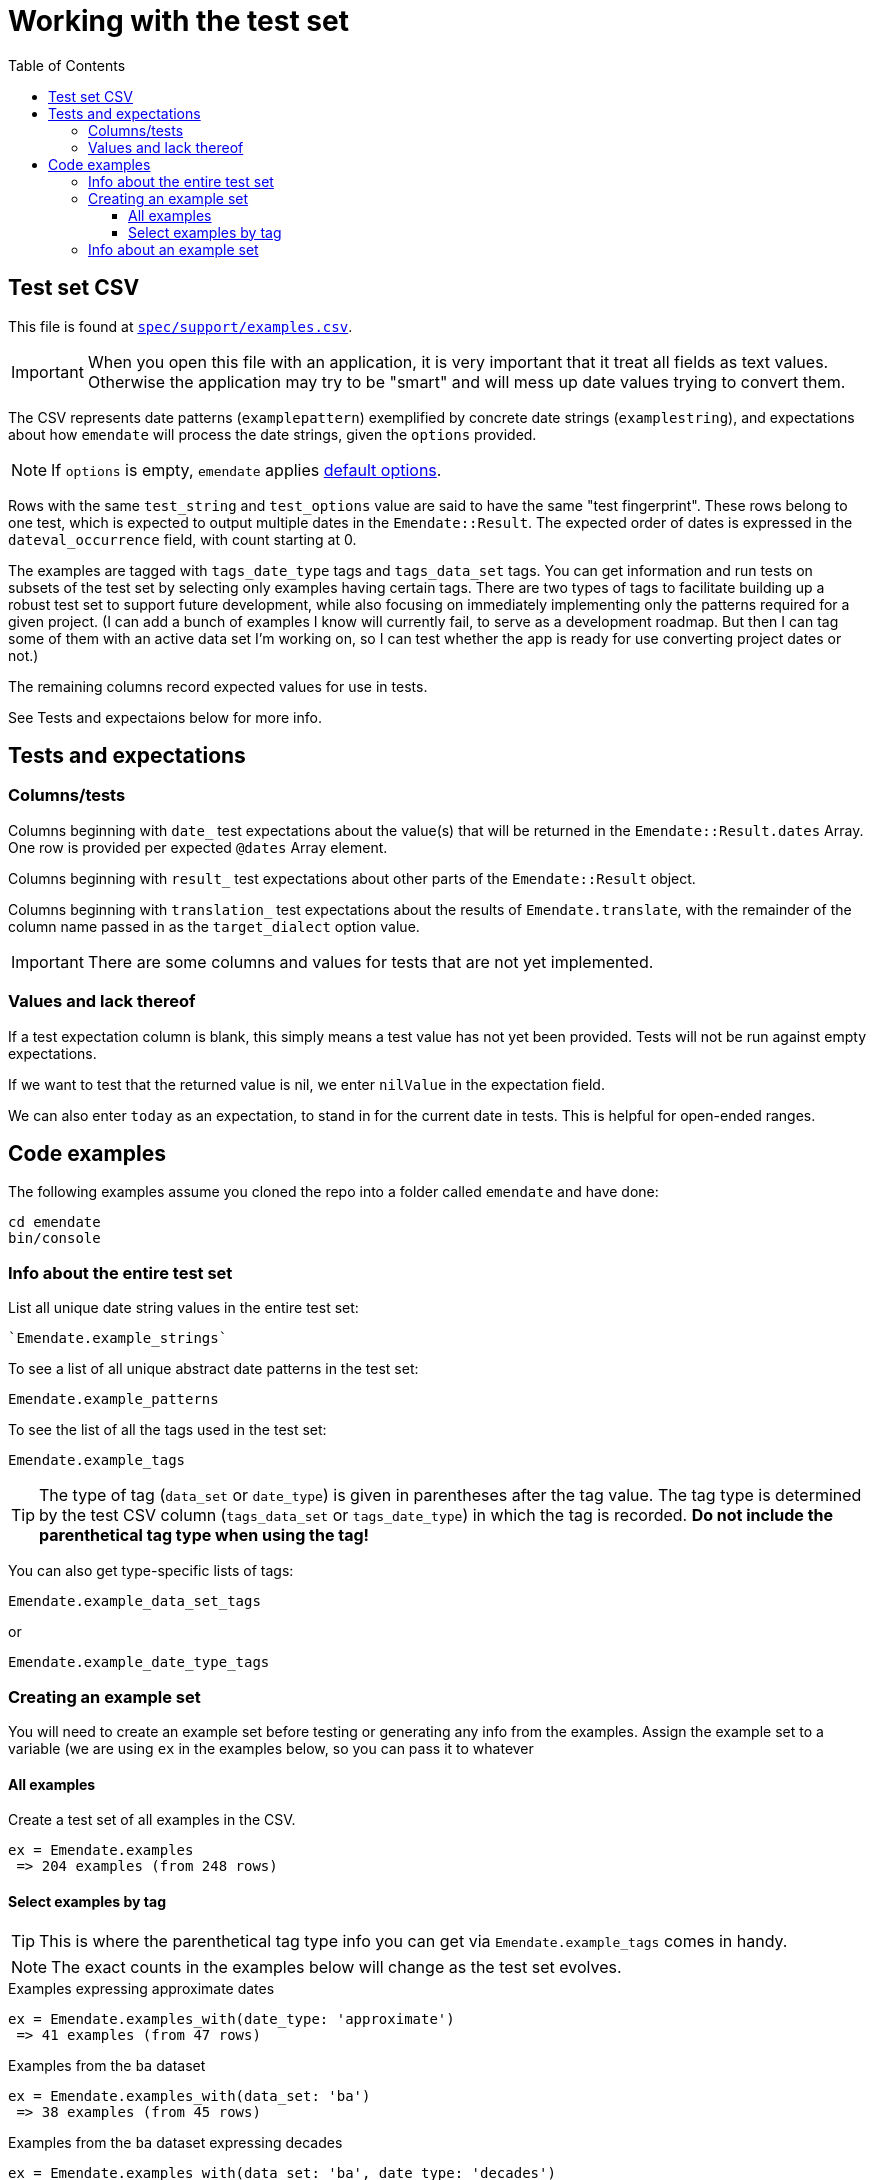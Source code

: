 :toc:
:toc-placement!:
:toclevels: 4

ifdef::env-github[]
:tip-caption: :bulb:
:note-caption: :information_source:
:important-caption: :heavy_exclamation_mark:
:caution-caption: :fire:
:warning-caption: :warning:
endif::[]

= Working with the test set

toc::[]

== Test set CSV

This file is found at https://github.com/kspurgin/emendate/blob/main/spec/support/examples.csv[`spec/support/examples.csv`].

IMPORTANT: When you open this file with an application, it is very important that it treat all fields as text values. Otherwise the application may try to be "smart" and will mess up date values trying to convert them.

The CSV represents date patterns (`examplepattern`) exemplified by concrete date strings (`examplestring`), and expectations about how `emendate` will process the date strings, given the `options` provided.

NOTE: If `options` is empty, `emendate` applies https://github.com/kspurgin/emendate/blob/main/docs/options.adoc[default options].

Rows with the same `test_string` and `test_options` value are said to have the same "test fingerprint". These rows belong to one test, which is expected to output multiple dates in the `Emendate::Result`. The expected order of dates is expressed in the `dateval_occurrence` field, with count starting at 0.

The examples are tagged with `tags_date_type` tags and `tags_data_set` tags. You can get information and run tests on subsets of the test set by selecting only examples having certain tags. There are two types of tags to facilitate building up a robust test set to support future development, while also focusing on immediately implementing only the patterns required for a given project. (I can add a bunch of examples I know will currently fail, to serve as a development roadmap. But then I can tag some of them with an active data set I'm working on, so I can test whether the app is ready for use converting project dates or not.)

The remaining columns record expected values for use in tests. 

See Tests and expectaions below for more info.

== Tests and expectations

=== Columns/tests
Columns beginning with `date_` test expectations about the value(s) that will be returned in the `Emendate::Result.dates` Array. One row is provided per expected `@dates` Array element.

Columns beginning with `result_` test expectations about other parts of the `Emendate::Result` object.

Columns beginning with `translation_` test expectations about the results of `Emendate.translate`, with the remainder of the column name passed in as the `target_dialect` option value.

IMPORTANT: There are some columns and values for tests that are not yet implemented.

=== Values and lack thereof
If a test expectation column is blank, this simply means a test value has not yet been provided. Tests will not be run against empty expectations.

If we want to test that the returned value is nil, we enter `nilValue` in the expectation field.

We can also enter `today` as an expectation, to stand in for the current date in tests. This is helpful for open-ended ranges.


== Code examples

The following examples assume you cloned the repo into a folder called `emendate` and have done:

----
cd emendate
bin/console
----

=== Info about the entire test set

.List all unique date string values in the entire test set:
[source, ruby]
----
`Emendate.example_strings`
----

To see a list of all unique abstract date patterns in the test set:

`Emendate.example_patterns`

To see the list of all the tags used in the test set:

`Emendate.example_tags`


TIP: The type of tag (`data_set` or `date_type`) is given in parentheses after the tag value. The tag type is determined by the test CSV column (`tags_data_set` or `tags_date_type`) in which the tag is recorded. **Do not include the parenthetical tag type when using the tag!**

You can also get type-specific lists of tags:

`Emendate.example_data_set_tags`

or

`Emendate.example_date_type_tags`


=== Creating an example set
You will need to create an example set before testing or generating any info from the examples. Assign the example set to a variable (we are using `ex` in the examples below, so you can pass it to whatever 

==== All examples
Create a test set of all examples in the CSV.

----
ex = Emendate.examples
 => 204 examples (from 248 rows)
----

==== Select examples by tag

TIP: This is where the parenthetical tag type info you can get via `Emendate.example_tags` comes in handy.

NOTE: The exact counts in the examples below will change as the test set evolves.

.Examples expressing approximate dates
----
ex = Emendate.examples_with(date_type: 'approximate')
 => 41 examples (from 47 rows)
----

.Examples from the `ba` dataset
----
ex = Emendate.examples_with(data_set: 'ba')
 => 38 examples (from 45 rows)
----

.Examples from the `ba` dataset expressing decades
----
ex = Emendate.examples_with(data_set: 'ba', date_type: 'decades')
 => 4 examples (from 6 rows)
----

You can use multiple tags of a given type to select. Separate the tag values with `;`.

IMPORTANT: Criteria are always Boolean AND-ed when selecting examples.

.Examples in both the `ba` and `ncm` datasets
----
ex = Emendate.examples_with(data_set: 'ba;ncm')
 => 1 examples (from 1 rows)
----

=== Info about an example set

NOTE: The following examples assume you have created an `ExampleSet` in a variable named `ex`. See the above section.

.List the test strings in the set




+++<s>+++

[NOTE]
====
The following will make more sense if you have read https://github.com/kspurgin/emendate/blob/main/docs/processing.adoc[How Emendate processes date strings].
====

This will output all unique type patterns being generated from the example strings:

`Emendate.unique_type_patterns`

Beneath each type pattern is a list of the original strings that have ended up with this pattern.

Running the command as shown above shows you all segment types, for all strings, and shows you the final result of the `SegmentSet` processing, with default configuration.

Of course, there are other options!

To see only the ``Segment``s that are/can be parts of actual dates, from just after date part tagging, only for examples with the inferred tag:

`Emendate.unique_type_patterns(type: :date, stage: :segment_dates, tag: :inferred, options: {ambiguous_month_day: :as_day_month})`

Note that the options need to be wrapped in curly braces here.

Also note that `stage` indicates the processing step that your desired input feeds into. Processing moves from `tag_date_parts` to `segment_dates`, so if you want see the results of date part tagging, the stage the data is ready for is `segment_dates`. 
+++</s>+++
